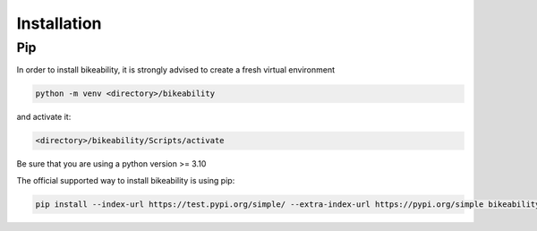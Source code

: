 Installation
============

Pip
---

In order to install bikeability, it is strongly advised to create a fresh virtual environment

.. code-block:: shell

    python -m venv <directory>/bikeability

and activate it:

.. code-block:: shell

    <directory>/bikeability/Scripts/activate

Be sure that you are using a python version >= 3.10

The official supported way to install bikeability is using pip:

.. code-block:: shell

    pip install --index-url https://test.pypi.org/simple/ --extra-index-url https://pypi.org/simple bikeability




